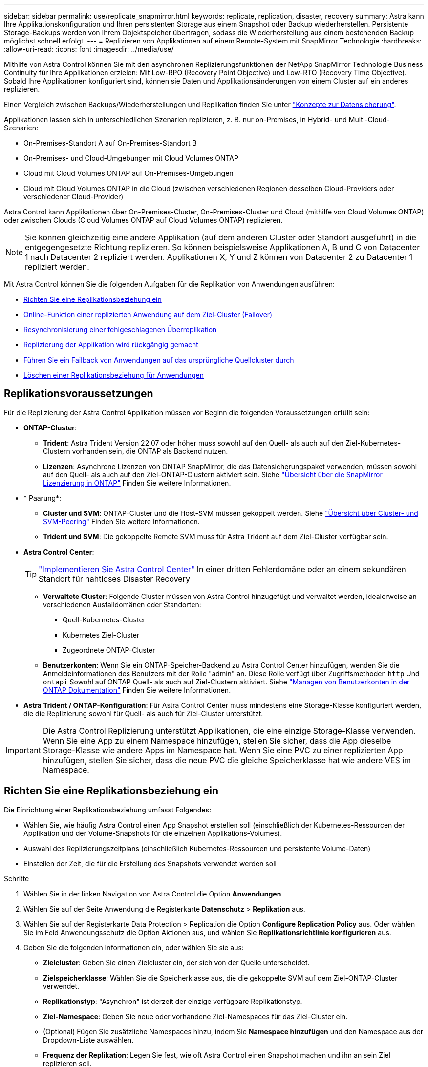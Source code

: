 ---
sidebar: sidebar 
permalink: use/replicate_snapmirror.html 
keywords: replicate, replication, disaster, recovery 
summary: Astra kann Ihre Applikationskonfiguration und Ihren persistenten Storage aus einem Snapshot oder Backup wiederherstellen. Persistente Storage-Backups werden von Ihrem Objektspeicher übertragen, sodass die Wiederherstellung aus einem bestehenden Backup möglichst schnell erfolgt. 
---
= Replizieren von Applikationen auf einem Remote-System mit SnapMirror Technologie
:hardbreaks:
:allow-uri-read: 
:icons: font
:imagesdir: ../media/use/


[role="lead"]
Mithilfe von Astra Control können Sie mit den asynchronen Replizierungsfunktionen der NetApp SnapMirror Technologie Business Continuity für Ihre Applikationen erzielen: Mit Low-RPO (Recovery Point Objective) und Low-RTO (Recovery Time Objective). Sobald Ihre Applikationen konfiguriert sind, können sie Daten und Applikationsänderungen von einem Cluster auf ein anderes replizieren.

Einen Vergleich zwischen Backups/Wiederherstellungen und Replikation finden Sie unter link:../concepts/data-protection.html["Konzepte zur Datensicherung"].

Applikationen lassen sich in unterschiedlichen Szenarien replizieren, z. B. nur on-Premises, in Hybrid- und Multi-Cloud-Szenarien:

* On-Premises-Standort A auf On-Premises-Standort B
* On-Premises- und Cloud-Umgebungen mit Cloud Volumes ONTAP
* Cloud mit Cloud Volumes ONTAP auf On-Premises-Umgebungen
* Cloud mit Cloud Volumes ONTAP in die Cloud (zwischen verschiedenen Regionen desselben Cloud-Providers oder verschiedener Cloud-Provider)


Astra Control kann Applikationen über On-Premises-Cluster, On-Premises-Cluster und Cloud (mithilfe von Cloud Volumes ONTAP) oder zwischen Clouds (Cloud Volumes ONTAP auf Cloud Volumes ONTAP) replizieren.


NOTE: Sie können gleichzeitig eine andere Applikation (auf dem anderen Cluster oder Standort ausgeführt) in die entgegengesetzte Richtung replizieren. So können beispielsweise Applikationen A, B und C von Datacenter 1 nach Datacenter 2 repliziert werden. Applikationen X, Y und Z können von Datacenter 2 zu Datacenter 1 repliziert werden.

Mit Astra Control können Sie die folgenden Aufgaben für die Replikation von Anwendungen ausführen:

* <<Richten Sie eine Replikationsbeziehung ein>>
* <<Online-Funktion einer replizierten Anwendung auf dem Ziel-Cluster (Failover)>>
* <<Resynchronisierung einer fehlgeschlagenen Überreplikation>>
* <<Replizierung der Applikation wird rückgängig gemacht>>
* <<Führen Sie ein Failback von Anwendungen auf das ursprüngliche Quellcluster durch>>
* <<Löschen einer Replikationsbeziehung für Anwendungen>>




== Replikationsvoraussetzungen

Für die Replizierung der Astra Control Applikation müssen vor Beginn die folgenden Voraussetzungen erfüllt sein:

* *ONTAP-Cluster*:
+
** *Trident*: Astra Trident Version 22.07 oder höher muss sowohl auf den Quell- als auch auf den Ziel-Kubernetes-Clustern vorhanden sein, die ONTAP als Backend nutzen.
** *Lizenzen*: Asynchrone Lizenzen von ONTAP SnapMirror, die das Datensicherungspaket verwenden, müssen sowohl auf den Quell- als auch auf den Ziel-ONTAP-Clustern aktiviert sein. Siehe https://docs.netapp.com/us-en/ontap/data-protection/snapmirror-licensing-concept.html["Übersicht über die SnapMirror Lizenzierung in ONTAP"^] Finden Sie weitere Informationen.


* * Paarung*:
+
** *Cluster und SVM*: ONTAP-Cluster und die Host-SVM müssen gekoppelt werden. Siehe https://docs.netapp.com/us-en/ontap-sm-classic/peering/index.html["Übersicht über Cluster- und SVM-Peering"^] Finden Sie weitere Informationen.
** *Trident und SVM*: Die gekoppelte Remote SVM muss für Astra Trident auf dem Ziel-Cluster verfügbar sein.


* *Astra Control Center*:
+

TIP: link:../get-started/install_acc.html["Implementieren Sie Astra Control Center"^] In einer dritten Fehlerdomäne oder an einem sekundären Standort für nahtloses Disaster Recovery

+
** *Verwaltete Cluster*: Folgende Cluster müssen von Astra Control hinzugefügt und verwaltet werden, idealerweise an verschiedenen Ausfalldomänen oder Standorten:
+
*** Quell-Kubernetes-Cluster
*** Kubernetes Ziel-Cluster
*** Zugeordnete ONTAP-Cluster


** *Benutzerkonten*: Wenn Sie ein ONTAP-Speicher-Backend zu Astra Control Center hinzufügen, wenden Sie die Anmeldeinformationen des Benutzers mit der Rolle "admin" an. Diese Rolle verfügt über Zugriffsmethoden `http` Und `ontapi` Sowohl auf ONTAP Quell- als auch auf Ziel-Clustern aktiviert. Siehe https://docs.netapp.com/us-en/ontap-sm-classic/online-help-96-97/concept_cluster_user_accounts.html#users-list["Managen von Benutzerkonten in der ONTAP Dokumentation"^] Finden Sie weitere Informationen.


* *Astra Trident / ONTAP-Konfiguration*: Für Astra Control Center muss mindestens eine Storage-Klasse konfiguriert werden, die die Replizierung sowohl für Quell- als auch für Ziel-Cluster unterstützt.



IMPORTANT: Die Astra Control Replizierung unterstützt Applikationen, die eine einzige Storage-Klasse verwenden. Wenn Sie eine App zu einem Namespace hinzufügen, stellen Sie sicher, dass die App dieselbe Storage-Klasse wie andere Apps im Namespace hat. Wenn Sie eine PVC zu einer replizierten App hinzufügen, stellen Sie sicher, dass die neue PVC die gleiche Speicherklasse hat wie andere VES im Namespace.



== Richten Sie eine Replikationsbeziehung ein

Die Einrichtung einer Replikationsbeziehung umfasst Folgendes:

* Wählen Sie, wie häufig Astra Control einen App Snapshot erstellen soll (einschließlich der Kubernetes-Ressourcen der Applikation und der Volume-Snapshots für die einzelnen Applikations-Volumes).
* Auswahl des Replizierungszeitplans (einschließlich Kubernetes-Ressourcen und persistente Volume-Daten)
* Einstellen der Zeit, die für die Erstellung des Snapshots verwendet werden soll


.Schritte
. Wählen Sie in der linken Navigation von Astra Control die Option *Anwendungen*.
. Wählen Sie auf der Seite Anwendung die Registerkarte *Datenschutz* > *Replikation* aus.
. Wählen Sie auf der Registerkarte Data Protection > Replication die Option *Configure Replication Policy* aus. Oder wählen Sie im Feld Anwendungsschutz die Option Aktionen aus, und wählen Sie *Replikationsrichtlinie konfigurieren* aus.
. Geben Sie die folgenden Informationen ein, oder wählen Sie sie aus:
+
** *Zielcluster*: Geben Sie einen Zielcluster ein, der sich von der Quelle unterscheidet.
** *Zielspeicherklasse*: Wählen Sie die Speicherklasse aus, die die gekoppelte SVM auf dem Ziel-ONTAP-Cluster verwendet.
** *Replikationstyp*: "Asynchron" ist derzeit der einzige verfügbare Replikationstyp.
** *Ziel-Namespace*: Geben Sie neue oder vorhandene Ziel-Namespaces für das Ziel-Cluster ein.
** (Optional) Fügen Sie zusätzliche Namespaces hinzu, indem Sie *Namespace hinzufügen* und den Namespace aus der Dropdown-Liste auswählen.
** *Frequenz der Replikation*: Legen Sie fest, wie oft Astra Control einen Snapshot machen und ihn an sein Ziel replizieren soll.
** *Offset*: Stellen Sie die Anzahl der Minuten von der Stunde her, die Sie möchten, dass Astra Control einen Schnappschuss machen soll. Möglicherweise möchten Sie einen Offset verwenden, sodass er nicht mit anderen geplanten Vorgängen übereinstimmt.
+

TIP: Verschieben Sie Backup- und Replikationspläne, um Zeitplanüberschneidungen zu vermeiden. Führen Sie beispielsweise jede Stunde Backups oben in der Stunde durch, und planen Sie die Replikation, um mit einem Offset von 5 Minuten und einem Intervall von 10 Minuten zu beginnen.



. Wählen Sie *Weiter*, lesen Sie die Zusammenfassung und wählen Sie *Speichern*.
+

NOTE: Zunächst wird der Status „App-Mirror“ angezeigt, bevor der erste Zeitplan stattfindet.

+
Astra Control erstellt einen Applikations-Snapshot, der für die Replizierung verwendet wird.

. Um den Snapshot-Status der Anwendung anzuzeigen, wählen Sie die Registerkarte *Anwendungen* > *Snapshots*.
+
Der Snapshot-Name verwendet das Format von `replication-schedule-<string>`. Astra Control behält den letzten Snapshot, der für die Replizierung verwendet wurde. Alle älteren Replizierungs-Snapshots werden nach Abschluss der Replikation gelöscht.



.Ergebnis
Dadurch wird die Replikationsbeziehung erstellt.

Astra Control führt die folgenden Maßnahmen durch, die auf dem Aufbau der Beziehung resultieren:

* Erstellt einen Namespace auf dem Ziel (wenn er nicht vorhanden ist)
* Erstellt eine PVC auf dem Ziel-Namespace, der den PVCs der Quell-App entspricht.
* Ersten applikationskonsistenten Snapshot
* Legt mithilfe des ersten Snapshots die SnapMirror Beziehung für persistente Volumes fest


Auf der Seite Data Protection werden Status und Status der Replikationsbeziehung angezeigt:
<Health status>, <Relationship life cycle state>

Beispiel:
Normal

Erfahren Sie am Ende dieses Themas mehr über Replikationszustände und -Status.



== Online-Funktion einer replizierten Anwendung auf dem Ziel-Cluster (Failover)

Mit Astra Control können Sie ein Failover replizierter Applikationen auf ein Ziel-Cluster durchführen. Durch dieses Verfahren wird die Replikationsbeziehung angehalten und die App wird auf dem Ziel-Cluster online geschaltet. Durch dieses Verfahren wird die App nicht auf dem Quell-Cluster angehalten, wenn sie betriebsbereit war.

.Schritte
. Wählen Sie in der linken Navigation von Astra Control die Option *Anwendungen*.
. Wählen Sie auf der Seite Anwendung die Registerkarte *Datenschutz* > *Replikation* aus.
. Wählen Sie auf der Registerkarte Datenschutz > Replikation im Menü Aktionen die Option *Failover* aus.
. Überprüfen Sie auf der Seite Failover die Informationen, und wählen Sie *Failover*.


.Ergebnis
Die folgenden Aktionen werden als Ergebnis des Failover-Verfahrens durchgeführt:

* Auf dem Zielcluster wird die App basierend auf dem letzten replizierten Snapshot gestartet.
* Das Quellcluster und die App (falls betriebsbereit) werden nicht angehalten und werden weiterhin ausgeführt.
* Der Replikationsstatus ändert sich zu „Failover“ und dann zu „Failover“, wenn er abgeschlossen ist.
* Die Schutzrichtlinie der Quell-App wird auf Basis der zum Zeitpunkt des Failovers auf der Quell-App vorhandenen Zeitpläne in die Ziel-App kopiert.
* Wenn in der Quell-App mindestens eine Ausführungshaken nach der Wiederherstellung aktiviert ist, werden diese Ausführungshaken für die Ziel-App ausgeführt.
* Astra Control zeigt die App sowohl auf den Quell- und Ziel-Clustern und deren jeweiligen Zustand.




== Resynchronisierung einer fehlgeschlagenen Überreplikation

Durch den Neusynchronisierung wird die Replikationsbeziehung wiederhergestellt. Sie können die Quelle der Beziehung auswählen, um die Daten im Quell- oder Ziel-Cluster aufzubewahren. Durch diesen Vorgang werden die SnapMirror Beziehungen neu erstellt, um die Volume-Replizierung in Richtung ihrer Wahl zu starten.

Dabei wird die App auf dem neuen Ziel-Cluster angehalten, bevor die Replizierung neu erstellt wird.


NOTE: Während der Resynchronisierung wird der Lebenszyklusstatus als „Einrichten“ angezeigt.

.Schritte
. Wählen Sie in der linken Navigation von Astra Control die Option *Anwendungen*.
. Wählen Sie auf der Seite Anwendung die Registerkarte *Datenschutz* > *Replikation* aus.
. Wählen Sie auf der Registerkarte Datenschutz > Replikation im Menü Aktionen die Option *Resync* aus.
. Wählen Sie auf der Seite Resync entweder die Quell- oder Ziel-App-Instanz aus, die die zu bewahrenden Daten enthält.
+

CAUTION: Wählen Sie die Quelle sorgfältig neu synchronisieren, da die Daten auf dem Ziel überschrieben werden.

. Wählen Sie *Resync*, um fortzufahren.
. Geben Sie zur Bestätigung „Resynchronisieren“ ein.
. Wählen Sie *Ja, Resynchronisierung*, um den Vorgang abzuschließen.


.Ergebnis
* Die Seite „Replikation“ zeigt den Replikationsstatus „Einrichten“ an.
* Astra Control stoppt die Applikation auf dem neuen Ziel-Cluster.
* Astra Control stellt mithilfe der SnapMirror-Resynchronisierung die persistente Volume-Replikation in die ausgewählte Richtung wieder her.
* Auf der Seite Replikation wird die aktualisierte Beziehung angezeigt.




== Replizierung der Applikation wird rückgängig gemacht

Dies ist ein geplanter Vorgang, bei dem die Applikation zum Ziel-Cluster verschoben und anschließend wieder zurück auf das ursprüngliche Quell-Cluster repliziert wird. Astra Control stoppt die Applikation auf dem Quell-Cluster und repliziert die Daten zum Ziel, bevor ein Failover der App zum Ziel-Cluster erfolgt.

In dieser Situation tauschen Sie Quelle und Ziel aus. Der ursprüngliche Quellcluster wird zum neuen Ziel-Cluster, und das ursprüngliche Ziel-Cluster wird zum neuen Quellcluster.

.Schritte
. Wählen Sie in der linken Navigation von Astra Control die Option *Anwendungen*.
. Wählen Sie auf der Seite Anwendung die Registerkarte *Datenschutz* > *Replikation* aus.
. Wählen Sie auf der Registerkarte Datenschutz > Replikation im Menü Aktionen die Option *Replikation umkehren* aus.
. Überprüfen Sie auf der Seite „Replikation umkehren“ die Informationen und wählen Sie zum Fortfahren *Replikation umkehren* aus.


.Ergebnis
Die folgenden Aktionen sind auf das Ergebnis der umgekehrten Replikation zurückzuführen:

* Es wird ein Snapshot der Kubernetes-Ressourcen der ursprünglichen Quell-Applikation erstellt.
* Die PODs der ursprünglichen Quell-App werden mit sanfter Weise gestoppt, indem die Kubernetes-Ressourcen der App gelöscht werden (wodurch PVCs und PVS aktiviert bleiben).
* Nach dem Herunterfahren der Pods werden Snapshots der Volumes der Applikation erstellt und repliziert.
* Die SnapMirror Beziehungen sind beschädigt, wodurch die Zieldatenträger für Lese-/Schreibvorgänge bereit sind.
* Die Kubernetes-Ressourcen der Applikation werden aus dem vor dem Herunterfahren-Snapshot wiederhergestellt. Dabei werden die Volume-Daten repliziert, nachdem die ursprüngliche Quell-App heruntergefahren wurde.
* Die Replizierung wird in umgekehrter Richtung wieder hergestellt.




== Führen Sie ein Failback von Anwendungen auf das ursprüngliche Quellcluster durch

Mit Astra Control können Sie nach einem Failover-Vorgang mithilfe der folgenden Sequenz von Vorgängen „Failback“ erreichen. In diesem Workflow repliziert (neu synchronisiert) Astra Control alle Anwendungen, die in die ursprüngliche Replikationsrichtung geändert werden, zurück zum ursprünglichen Quell-Cluster, bevor die Replikationsrichtung umkehrt.

Dieser Prozess beginnt mit einer Beziehung, bei der ein Failover zu einem Ziel durchgeführt wurde, und umfasst die folgenden Schritte:

* Starten Sie mit einem Failover-Status fehlgeschlagen.
* Beziehung neu synchronisieren.
* Die Replikation wird rückgängig gemacht.


.Schritte
. Wählen Sie in der linken Navigation von Astra Control die Option *Anwendungen*.
. Wählen Sie auf der Seite Anwendung die Registerkarte *Datenschutz* > *Replikation* aus.
. Wählen Sie auf der Registerkarte Datenschutz > Replikation im Menü Aktionen die Option *Resync* aus.
. Wählen Sie für einen Failback-Vorgang die Failoveranwendung als Quelle für den Resync-Vorgang aus (unter Beibehaltung der nach dem Failover geschriebenen Daten).
. Geben Sie zur Bestätigung „Resynchronisieren“ ein.
. Wählen Sie *Ja, Resynchronisierung*, um den Vorgang abzuschließen.
. Nach Abschluss der Resynchronisierung wählen Sie im Menü Aktionen auf der Registerkarte Data Protection > Replication die Option *Replikation umkehren* aus.
. Überprüfen Sie auf der Seite „Replikation umkehren“ die Informationen und wählen Sie *Replikation umkehren*.


.Ergebnis
Dies kombiniert die Ergebnisse aus den „Resync“- und „umgekehrten Beziehungs“-Vorgängen, um die Applikation auf dem ursprünglichen Quell-Cluster online zu schalten und die Replizierung wieder auf das ursprüngliche Ziel-Cluster zu übertragen.



== Löschen einer Replikationsbeziehung für Anwendungen

Das Löschen der Beziehung führt zu zwei separaten Apps ohne Beziehung zwischen ihnen.

.Schritte
. Wählen Sie in der linken Navigation von Astra Control die Option *Anwendungen*.
. Wählen Sie auf der Seite Anwendung die Registerkarte *Datenschutz* > *Replikation* aus.
. Wählen Sie auf der Registerkarte Datenschutz > Replikation im Feld Anwendungsschutz oder im Beziehungsdiagramm die Option *Replikationsbeziehung löschen* aus.


.Ergebnis
Die folgenden Aktionen treten beim Löschen einer Replikationsbeziehung auf:

* Wenn die Beziehung aufgebaut ist, aber die App noch nicht auf dem Ziel-Cluster online gestellt wurde (Failover fehlgeschlagen), behält Astra Control während der Initialisierung erstellte PVCs bei, hinterlässt eine „leere“ gemanagte App auf dem Ziel-Cluster und behält die Ziel-App bei, alle Backups zu behalten, die möglicherweise erstellt wurden.
* Wenn die App auf dem Ziel-Cluster online geschaltet wurde (Failover), behält Astra Control PVCs und Ziel-Applikationen bei. Quell- und Zielapplikationen werden jetzt als unabhängige Apps behandelt. Die Backup-Zeitpläne bleiben auf beiden Applikationen, sind jedoch nicht miteinander verknüpft. 




== Status des Integritätsstatus der Replikationsbeziehung und Lebenszyklusstatus der Beziehungen

Astra Control zeigt den Zustand der Beziehung und die Zustände des Lebenszyklus der Replikationsbeziehung an.



=== Integritätsstatus von Replikationsbeziehungen

Die folgenden Status geben den Zustand der Replikationsbeziehung an:

* *Normal*: Die Beziehung wird entweder hergestellt oder hat sich etabliert, und der jüngste Snapshot wurde erfolgreich übertragen.
* *Warnung*: Die Beziehung wird entweder überschlagen oder ist gescheitert (und somit schützt die Quell-App nicht mehr).
* * Kritisch*
+
** Die Beziehung wird erstellt oder fehlgeschlagen, und der letzte Versuch der Abstimmung ist fehlgeschlagen.
** Die Beziehung wird hergestellt, und der letzte Versuch, die Hinzufügung eines neuen PVC zu vereinbaren, ist gescheitert.
** Die Beziehung steht fest (also, ein erfolgreicher Snapshot wurde repliziert, und ein Failover ist möglich), aber der neueste Snapshot ist ausgefallen oder zur Replizierung fehlgeschlagen.






=== Lebenszyklusstatus der Replikation

Die folgenden Zustände spiegeln die verschiedenen Phasen des Replikationslebenszyklus wider:

* *Aufbau*: Es wird eine neue Replikationsbeziehung erstellt. Astra Control erstellt bei Bedarf einen Namespace, erstellt PVCs (persistente Volume Claims) auf neuen Volumes im Ziel-Cluster und erstellt SnapMirror Beziehungen. Dieser Status kann auch darauf hinweisen, dass die Replikation neu synchronisiert wird oder die Replikation rückgängig gemacht wird.
* *Etabliert*: Es besteht eine Replikationsbeziehung. Astra Control überprüft regelmäßig, ob die PVCs verfügbar sind, überprüft die Replikationsbeziehung, erstellt regelmäßig Snapshots der App und identifiziert alle neuen Quell-VES in der App. Wenn ja, erstellt Astra Control die Ressourcen, die sie in die Replikation aufnehmen.
* *Failover*: Astra Control durchbricht die SnapMirror Beziehungen und stellt die Kubernetes-Ressourcen der App aus dem letzten erfolgreich replizierten App-Snapshot wieder her.
* *Failover*: Astra Control stoppt die Replizierung vom Quell-Cluster, verwendet den neuesten (erfolgreichen) replizierten App-Snapshot auf dem Ziel und stellt die Kubernetes-Ressourcen wieder her.
* *Resyncing*: Astra Control resynchronisiert die neuen Daten auf der Resynchronisierungsquelle mit SnapMirror Resynchronisierung auf das Resynchronisierungsziel. Bei diesem Vorgang werden möglicherweise einige Daten auf dem Ziel basierend auf der Synchronisationsrichtung überschrieben. Astra Control stoppt die Ausführung der Applikation auf dem Ziel-Namespace und entfernt die Kubernetes App. Während der Resynchronisierung wird der Status als „Einrichten“ angezeigt.
* *Umkehrung*: Der ist der geplante Vorgang, um die Anwendung auf das Ziel-Cluster zu verschieben, während die Replikation zurück zum ursprünglichen Quellcluster fortgesetzt wird. Astra Control stoppt die Anwendung auf dem Quell-Cluster, repliziert die Daten auf dem Ziel, bevor ein Failover über die App zum Ziel-Cluster erfolgt. Während der umgekehrten Replikation wird der Status als „Einrichten“ angezeigt.
* *Löschen*:
+
** Wenn die Replikationsbeziehung hergestellt wurde, aber noch nicht Failover durchgeführt wurde, entfernt Astra Control PVCs, die während der Replikation erstellt wurden, und löscht die Ziel-verwaltete App.
** Wenn die Replikation bereits gescheitert ist, behält Astra Control die PVCs und die Ziel-App bei.



